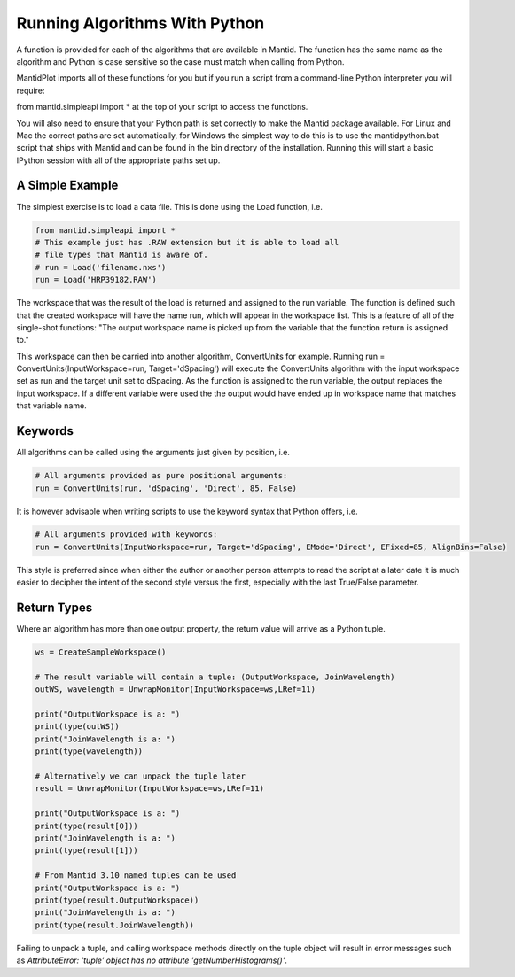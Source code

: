 .. _01_running_algorithms:

==============================
Running Algorithms With Python
==============================


A function is provided for each of the algorithms that are available in Mantid. The function has the same name as the algorithm and Python is case sensitive so the case must match when calling from Python.

MantidPlot imports all of these functions for you but if you run a script from a command-line Python interpreter you will require:

from mantid.simpleapi import *
at the top of your script to access the functions.


You will also need to ensure that your Python path is set correctly to make the Mantid package available. For Linux and Mac the correct paths are set automatically, for Windows the simplest way to do this is to use the mantidpython.bat script that ships with Mantid and can be found in the bin directory of the installation. Running this will start a basic IPython session with all of the appropriate paths set up.


A Simple Example
================

The simplest exercise is to load a data file. This is done using the Load function, i.e.

.. code-block:: python

    from mantid.simpleapi import *
    # This example just has .RAW extension but it is able to load all 
    # file types that Mantid is aware of.
    # run = Load('filename.nxs')
    run = Load('HRP39182.RAW')

The workspace that was the result of the load is returned and assigned to the run variable. The function is defined such that the created workspace will have the name run, which will appear in the workspace list.
This is a feature of all of the single-shot functions: "The output workspace name is picked up from the variable that the function return is assigned to."

This workspace can then be carried into another algorithm, ConvertUnits for example. Running
run = ConvertUnits(InputWorkspace=run, Target='dSpacing')
will execute the ConvertUnits algorithm with the input workspace set as run and the target unit set to dSpacing. As the function is assigned to the run variable, the output replaces the input workspace. If a different variable were used the the output would have ended up in workspace name that matches that variable name.


Keywords
========

All algorithms can be called using the arguments just given by position, i.e.

.. code-block:: python

    # All arguments provided as pure positional arguments:
    run = ConvertUnits(run, 'dSpacing', 'Direct', 85, False)

It is however advisable when writing scripts to use the keyword syntax that Python offers, i.e.

.. code-block:: python

    # All arguments provided with keywords:
    run = ConvertUnits(InputWorkspace=run, Target='dSpacing', EMode='Direct', EFixed=85, AlignBins=False)

This style is preferred since when either the author or another person attempts to read the script at a later date it is much easier to decipher the intent of the second style versus the first, especially with the last True/False parameter.

Return Types
============

Where an algorithm has more than one output property, the return value will arrive as a Python tuple.

.. code-block:: python

    ws = CreateSampleWorkspace()

    # The result variable will contain a tuple: (OutputWorkspace, JoinWavelength)
    outWS, wavelength = UnwrapMonitor(InputWorkspace=ws,LRef=11)

    print("OutputWorkspace is a: ")
    print(type(outWS))
    print("JoinWavelength is a: ")
    print(type(wavelength))

    # Alternatively we can unpack the tuple later
    result = UnwrapMonitor(InputWorkspace=ws,LRef=11)

    print("OutputWorkspace is a: ")
    print(type(result[0]))
    print("JoinWavelength is a: ")
    print(type(result[1]))

    # From Mantid 3.10 named tuples can be used
    print("OutputWorkspace is a: ")
    print(type(result.OutputWorkspace))
    print("JoinWavelength is a: ")
    print(type(result.JoinWavelength))

Failing to unpack a tuple, and calling workspace methods directly on the tuple object will result in error messages such as `AttributeError: 'tuple' object has no attribute 'getNumberHistograms()'`.